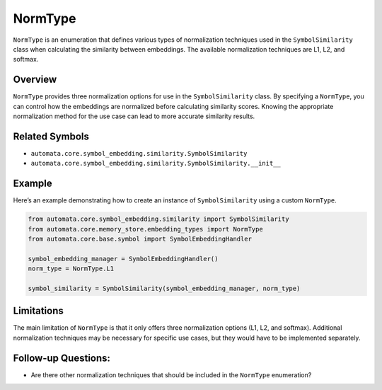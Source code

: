 NormType
========

``NormType`` is an enumeration that defines various types of
normalization techniques used in the ``SymbolSimilarity`` class when
calculating the similarity between embeddings. The available
normalization techniques are L1, L2, and softmax.

Overview
--------

``NormType`` provides three normalization options for use in the
``SymbolSimilarity`` class. By specifying a ``NormType``, you can
control how the embeddings are normalized before calculating similarity
scores. Knowing the appropriate normalization method for the use case
can lead to more accurate similarity results.

Related Symbols
---------------

-  ``automata.core.symbol_embedding.similarity.SymbolSimilarity``
-  ``automata.core.symbol_embedding.similarity.SymbolSimilarity.__init__``

Example
-------

Here’s an example demonstrating how to create an instance of
``SymbolSimilarity`` using a custom ``NormType``.

.. code:: python

   from automata.core.symbol_embedding.similarity import SymbolSimilarity
   from automata.core.memory_store.embedding_types import NormType
   from automata.core.base.symbol import SymbolEmbeddingHandler

   symbol_embedding_manager = SymbolEmbeddingHandler()
   norm_type = NormType.L1

   symbol_similarity = SymbolSimilarity(symbol_embedding_manager, norm_type)

Limitations
-----------

The main limitation of ``NormType`` is that it only offers three
normalization options (L1, L2, and softmax). Additional normalization
techniques may be necessary for specific use cases, but they would have
to be implemented separately.

Follow-up Questions:
--------------------

-  Are there other normalization techniques that should be included in
   the ``NormType`` enumeration?
